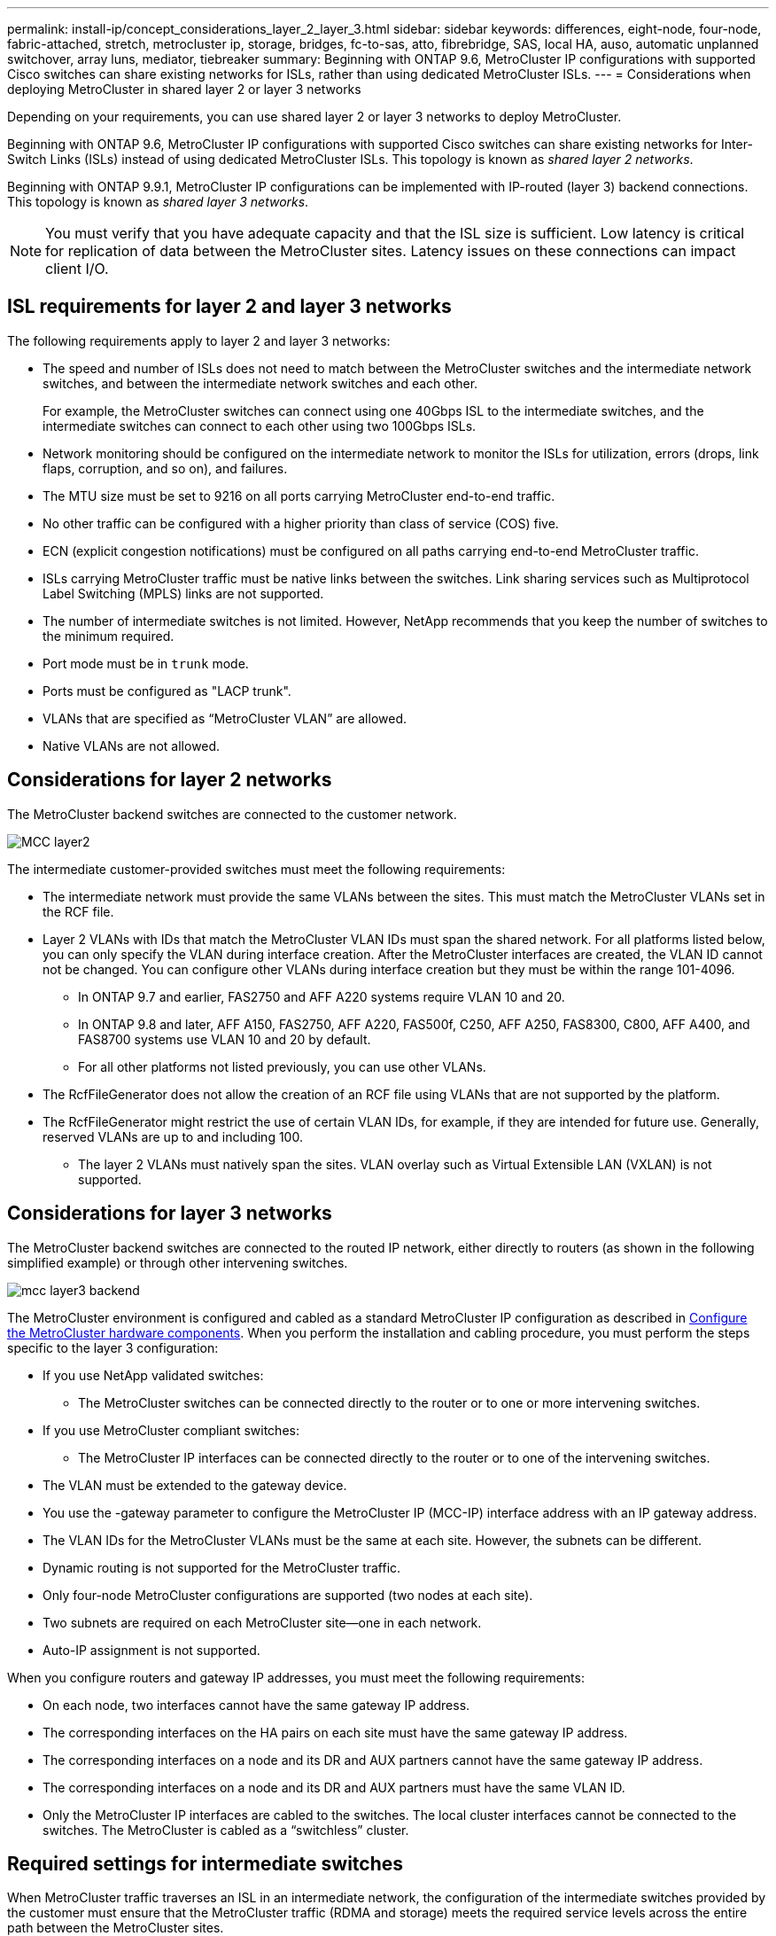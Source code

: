 ---
permalink: install-ip/concept_considerations_layer_2_layer_3.html
sidebar: sidebar
keywords: differences, eight-node, four-node, fabric-attached, stretch, metrocluster ip, storage, bridges, fc-to-sas, atto, fibrebridge, SAS, local HA, auso, automatic unplanned switchover, array luns, mediator, tiebreaker
summary: Beginning with ONTAP 9.6, MetroCluster IP configurations with supported Cisco switches can share existing networks for ISLs, rather than using dedicated MetroCluster ISLs.
---
= Considerations when deploying MetroCluster in shared layer 2 or layer 3 networks

:icons: font
:imagesdir: ../media/

[.lead]
Depending on your requirements, you can use shared layer 2 or layer 3 networks to deploy MetroCluster. 

Beginning with ONTAP 9.6, MetroCluster IP configurations with supported Cisco switches can share existing networks for Inter-Switch Links (ISLs) instead of using dedicated MetroCluster ISLs. This topology is known as _shared layer 2 networks_.

Beginning with ONTAP 9.9.1, MetroCluster IP configurations can be implemented with IP-routed (layer 3) backend connections. This topology is known as _shared layer 3 networks_.

NOTE: You must verify that you have adequate capacity and that the ISL size is sufficient. Low latency is critical for replication of data between the MetroCluster sites. Latency issues on these connections can impact client I/O.

== ISL requirements for layer 2 and layer 3 networks

The following requirements apply to layer 2 and layer 3 networks:

* The speed and number of ISLs does not need to match between the MetroCluster switches and the intermediate network switches, and between the intermediate network switches and each other.
+
For example, the MetroCluster switches can connect using one 40Gbps ISL to the intermediate switches, and the intermediate switches can connect to each other using two 100Gbps ISLs.

* Network monitoring should be configured on the intermediate network to monitor the ISLs for utilization, errors (drops, link flaps, corruption, and so on), and failures.
* The MTU size must be set to 9216 on all ports carrying MetroCluster end-to-end traffic.
* No other traffic can be configured with a higher priority than class of service (COS) five.
* ECN (explicit congestion notifications) must be configured on all paths carrying end-to-end MetroCluster traffic.
* ISLs carrying MetroCluster traffic must be native links between the switches. Link sharing services such as Multiprotocol Label Switching (MPLS) links are not supported.
* The number of intermediate switches is not limited. However, NetApp recommends that you keep the number of switches to the minimum required.
* Port mode must be in `trunk` mode.
*	Ports must be configured as "LACP trunk".
* VLANs that are specified as “MetroCluster VLAN” are allowed.
*	Native VLANs are not allowed.


== Considerations for layer 2 networks

The MetroCluster backend switches are connected to the customer network.

image::../media/MCC_layer2.png[]

The intermediate customer-provided switches must meet the following requirements:

* The intermediate network must provide the same VLANs between the sites. This must match the MetroCluster VLANs set in the RCF file.
* Layer 2 VLANs with IDs that match the MetroCluster VLAN IDs must span the shared network. For all platforms listed below, you can only specify the VLAN during interface creation. After the MetroCluster interfaces are created, the VLAN ID cannot not be changed. You can configure other VLANs during interface creation but they must be within the range 101-4096. 
** In ONTAP 9.7 and earlier, FAS2750 and AFF A220 systems require VLAN 10 and 20.
** In ONTAP 9.8 and later, AFF A150, FAS2750, AFF A220, FAS500f, C250, AFF A250, FAS8300, C800, AFF A400, and FAS8700 systems use VLAN 10 and 20 by default. 
** For all other platforms not listed previously, you can use other VLANs.

* The RcfFileGenerator does not allow the creation of an RCF file using VLANs that are not supported by the platform.
* The RcfFileGenerator might restrict the use of certain VLAN IDs, for example, if they are intended for future use. Generally, reserved VLANs are up to and including 100.
•	The layer 2 VLANs must natively span the sites. VLAN overlay such as Virtual Extensible LAN (VXLAN) is not supported.

== Considerations for layer 3 networks

The MetroCluster backend switches are connected to the routed IP network, either directly to routers (as shown in the following simplified example) or through other intervening switches.

image::../media/mcc_layer3_backend.png[]

The MetroCluster environment is configured and cabled as a standard MetroCluster IP configuration as described in link:https://docs.netapp.com/us-en/ontap-metrocluster/install-ip/concept_parts_of_an_ip_mcc_configuration_mcc_ip.html[Configure the MetroCluster hardware components]. When you perform the installation and cabling procedure, you must perform the steps specific to the layer 3 configuration:

* If you use NetApp validated switches:
** The MetroCluster switches can be connected directly to the router or to one or more intervening switches.
* If you use MetroCluster compliant switches:
** The MetroCluster IP interfaces can be connected directly to the router or to one of the intervening switches.
* The VLAN must be extended to the gateway device.
* You use the -gateway parameter to configure the MetroCluster IP (MCC-IP) interface address with an IP gateway address.
* The VLAN IDs for the MetroCluster VLANs must be the same at each site. However, the subnets can be different. 
* Dynamic routing is not supported for the MetroCluster traffic.
* Only four-node MetroCluster configurations are supported (two nodes at each site).
* Two subnets are required on each MetroCluster site—one in each network.
* Auto-IP assignment is not supported.

When you configure routers and gateway IP addresses, you must meet the following requirements:

* On each node, two interfaces cannot have the same gateway IP address.
* The corresponding interfaces on the HA pairs on each site must have the same gateway IP address.
* The corresponding interfaces on a node and its DR and AUX partners cannot have the same gateway IP address.
* The corresponding interfaces on a node and its DR and AUX partners must have the same VLAN ID.
* Only the MetroCluster IP interfaces are cabled to the switches. The local cluster interfaces cannot be connected to the switches. The MetroCluster is cabled as a “switchless” cluster.


== Required settings for intermediate switches

When MetroCluster traffic traverses an ISL in an intermediate network, the configuration of the intermediate switches provided by the customer must ensure that the MetroCluster traffic (RDMA and storage) meets the required service levels across the entire path between the MetroCluster sites.

The following diagram gives an overview of the required settings when using NetApp validated switch that are Cisco switches:

image::../media/switch_traffic_with_cisco_switches.png[]

The following diagram gives an overview of the required settings for a shared network when the external switches are IP Broadcom switches.

image::../media/switch_traffic_with_broadcom_switches.png[]

In this example, the following policies and maps are created for MetroCluster traffic:

* The `MetroClusterIP_Ingress` policy is applied to ports on the intermediate switch that connects to the MetroCluster IP switches.
+
The `MetroClusterIP_Ingress` policy maps the incoming tagged traffic to the appropriate queue on the intermediate switch. Tagging happens on the node-port, not on the ISL. Non-MetroCluster traffic that is using the same ports on the ISL remains in the default queue.

* A `MetroClusterIP_Egress` policy is applied to ports on the intermediate switch that connect to ISLs between intermediate switches.

* You must configure the intermediate switches with matching QoS access-maps, class-maps, and policy-maps along the path between the MetroCluster IP switches. The intermediate switches map RDMA traffic to COS5 and storage traffic to COS4.

The following examples are for Cisco Nexus 3232 and 9336 switches. Depending on your switch vendor and models, you must ensure that your intermediate switches have an equivalent configuration.

.Configure the class map for the intermediate switch ISL port

The following example shows the class map definitions depending on whether you need to classify traffic on ingress or not. This matches the traffic based on DSCP and COS value and assigns it to Q4 and Q5 respectively. 

[role="tabbed-block"]
====
.Classify traffic on ingress:
--
----
ip access-list rdma
  10 permit tcp any eq 10006 any
  20 permit tcp any any eq 10006
ip access-list storage
  10 permit tcp any eq 65200 any
  20 permit tcp any any eq 65200

class-map type qos match-all rdma
  match access-group name rdma
class-map type qos match-all storage
  match access-group name storage
----
--
.Do not classify traffic on ingress:
--
----
class-map type qos match-any c5
  match cos 5
  match dscp 40
class-map type qos match-any c4
  match cos 4
  match dscp 32
----
====

.Create an ingress policy map on the ISL port of the intermediate switch:

The following examples show how to create an ingress policy map depending on whether you need to classify traffic on ingress. 

[role="tabbed-block"]
====
.Classify the traffic on ingress:
--
----
policy-map type qos MetroClusterIP_Ingress_Classify
  class rdma
    set dscp 40
    set cos 5
    set qos-group 5
  class storage
    set dscp 32
    set cos 4
    set qos-group 4
  class class-default
    set qos-group 0
----
--
.Do not classify the traffic on ingress:
--
----
policy-map type qos MetroClusterIP_Ingress_Match
  class c5
    set dscp 40
    set cos 5
    set qos-group 5
  class c4
    set dscp 32
    set cos 4
    set qos-group 4
  class class-default
    set qos-group 0
----
====

.Configure the egress queuing policy for the ISL ports

The following example shows how to configure the egress queuing policy:

----
policy-map type queuing MetroClusterIP_ISL_Egress
   class type queuing c-out-8q-q7
      priority level 1
   class type queuing c-out-8q-q6
      priority level 2
   class type queuing c-out-8q-q5
      priority level 3
      random-detect threshold burst-optimized ecn
   class type queuing c-out-8q-q4
      priority level 4
      random-detect threshold burst-optimized ecn
   class type queuing c-out-8q-q3
      priority level 5
   class type queuing c-out-8q-q2
      priority level 6
   class type queuing c-out-8q-q1
      priority level 7
   class type queuing c-out-8q-q-default
      bandwidth remaining percent 100
      random-detect threshold burst-optimized ecn
----

These settings must be applied on all switches and ISLs carrying MetroCluster traffic.

In this example the Q4 and Q5 are configured with “random-detect threshold burst-optimized ecn”. Depending on your configuration you might need to explicitly set minimum and maximum thresholds, as shown in the following example:

-----
class type queuing c-out-8q-q5
  priority level 3
  random-detect minimum-threshold 3000 kbytes maximum-threshold 4000 kbytes drop-probability 0 weight 0 ecn
class type queuing c-out-8q-q4
  priority level 4
  random-detect minimum-threshold 2000 kbytes maximum-threshold 3000 kbytes drop-probability 0 weight 0 ecn
-----

NOTE: Minimum and maximum values vary depending on the switch and your requirements.

.Example 1: Cisco or NVIDIA
If your configuration has Cisco or NVIDIA switches, then you do not need to classify on the first ingress port of the intermediate switch. You then configure the following:

*	class-map type qos match-any c5
*	class-map type qos match-any c4
*	MetroClusterIP_Ingress_Match

You assign the `MetroClusterIP_Ingress_Match` policy map to the ISL ports carrying MetroCluster traffic.

.Example 2: Broadcom
If your configuration has Broadcom switches, then you must classify on the first ingress port of the intermediate switch. You then configure the following:

*	ip access-list rdma
*	ip access-list storage
*	class-map type qos match-all rdma
*	class-map type qos match-all storage
*	MetroClusterIP_Ingress_Classify
*	class-map type qos match-any c5
*	class-map type qos match-any c4
*	MetroClusterIP_Ingress_Match

You assign the `MetroClusterIP_Ingress_Classify` policy map to the ISL ports on the intermediate switch connecting the Broadcom switch.

You assign the `MetroCLusterIP_Ingress_Match` policy map the ISL ports on the intermediate switch carrying MetroCluster traffic but do not connect the Broadcom switch.
